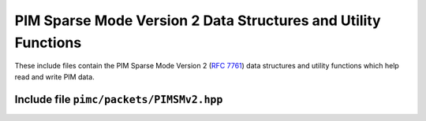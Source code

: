 =================================================================
 PIM Sparse Mode Version 2 Data Structures and Utility Functions
=================================================================

These include files contain the PIM Sparse Mode Version 2 (:rfc:`7761`)
data structures and utility functions which help read and write PIM
data.

Include file ``pimc/packets/PIMSMv2.hpp``
=========================================

.. doxygencstruct:: pimc::PIMSMv2Hdr
   :project: PimcLib
   :members:

.. doxygenstruct:: pimc::PIMSMv2EncUAddr
   :project: PimcLib
   :members:

.. doxygenstruct:: pimc::PIMSMv2EncGAddr
   :project: PimcLib
   :members:

.. doxygenstruct:: pimc::PIMSMv2EncSrcAddr
   :project: PimcLib
   :members:

.. doxygenstruct:: pimc::PIMSMv2HelloOption
   :project: PimcLib
   :members:
